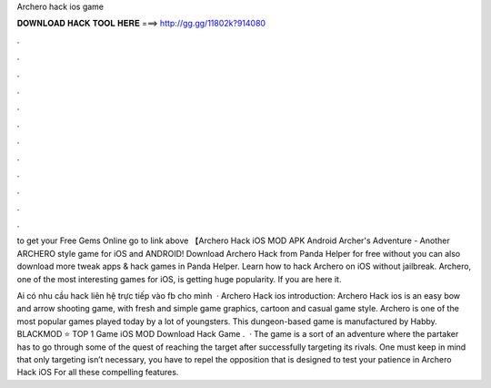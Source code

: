 Archero hack ios game



𝐃𝐎𝐖𝐍𝐋𝐎𝐀𝐃 𝐇𝐀𝐂𝐊 𝐓𝐎𝐎𝐋 𝐇𝐄𝐑𝐄 ===> http://gg.gg/11802k?914080



.



.



.



.



.



.



.



.



.



.



.



.

to get your Free Gems Online go to link above 【Archero Hack iOS MOD APK Android Archer's Adventure - Another ARCHERO style game for iOS and ANDROID! Download Archero Hack from Panda Helper for free without  you can also download more tweak apps & hack games in Panda Helper. Learn how to hack Archero on iOS without jailbreak. Archero, one of the most interesting games for iOS, is getting huge popularity. If you are here it.

Ai có nhu cầu hack liên hệ trực tiếp vào fb cho mình   · Archero Hack ios introduction: Archero Hack ios is an easy bow and arrow shooting game, with fresh and simple game graphics, cartoon and casual game style. Archero is one of the most popular games played today by a lot of youngsters. This dungeon-based game is manufactured by Habby. BLACKMOD ⭐ TOP 1 Game iOS MOD Download Hack Game .  · The game is a sort of an adventure where the partaker has to go through some of the quest of reaching the target after successfully targeting its rivals. One must keep in mind that only targeting isn’t necessary, you have to repel the opposition that is designed to test your patience in Archero Hack iOS For all these compelling features.
